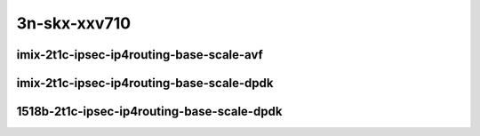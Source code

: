 
.. raw:: latex

    \clearpage

.. raw:: html

    <script type="text/javascript">

        function getDocHeight(doc) {
            doc = doc || document;
            var body = doc.body, html = doc.documentElement;
            var height = Math.max( body.scrollHeight, body.offsetHeight,
                html.clientHeight, html.scrollHeight, html.offsetHeight );
            return height;
        }

        function setIframeHeight(id) {
            var ifrm = document.getElementById(id);
            var doc = ifrm.contentDocument? ifrm.contentDocument:
                ifrm.contentWindow.document;
            ifrm.style.visibility = 'hidden';
            ifrm.style.height = "10px"; // reset to minimal height ...
            // IE opt. for bing/msn needs a bit added or scrollbar appears
            ifrm.style.height = getDocHeight( doc ) + 4 + "px";
            ifrm.style.visibility = 'visible';
        }

    </script>

3n-skx-xxv710
~~~~~~~~~~~~~

imix-2t1c-ipsec-ip4routing-base-scale-avf
-----------------------------------------

.. raw:: html

    <center>
    <iframe id="101" onload="setIframeHeight(this.id)" width="700" frameborder="0" scrolling="no" src="../../_static/vpp/3n-skx-xxv710-imix-2t1c-ipsec-ip4routing-base-scale-avf-ndr.html"></iframe>
    <p><br></p>
    </center>

.. raw:: latex

    \begin{figure}[H]
        \centering
            \graphicspath{{../_build/_static/vpp/}}
            \includegraphics[clip, trim=0cm 0cm 5cm 0cm, width=0.70\textwidth]{3n-skx-xxv710-imix-2t1c-ipsec-ip4routing-base-scale-avf-ndr}
            \label{fig:3n-skx-xxv710-imix-2t1c-ipsec-ip4routing-base-scale-avf-ndr}
    \end{figure}

.. raw:: latex

    \clearpage

.. raw:: html

    <center>
    <iframe id="102" onload="setIframeHeight(this.id)" width="700" frameborder="0" scrolling="no" src="../../_static/vpp/3n-skx-xxv710-imix-2t1c-ipsec-ip4routing-base-scale-avf-pdr.html"></iframe>
    <p><br></p>
    </center>

.. raw:: latex

    \begin{figure}[H]
        \centering
            \graphicspath{{../_build/_static/vpp/}}
            \includegraphics[clip, trim=0cm 0cm 5cm 0cm, width=0.70\textwidth]{3n-skx-xxv710-imix-2t1c-ipsec-ip4routing-base-scale-avf-pdr}
            \label{fig:3n-skx-xxv710-imix-2t1c-ipsec-ip4routing-base-scale-avf-pdr}
    \end{figure}

.. raw:: latex

    \clearpage

imix-2t1c-ipsec-ip4routing-base-scale-dpdk
------------------------------------------

.. raw:: html

    <center>
    <iframe id="01" onload="setIframeHeight(this.id)" width="700" frameborder="0" scrolling="no" src="../../_static/vpp/3n-skx-xxv710-imix-2t1c-ipsec-ip4routing-base-scale-dpdk-ndr.html"></iframe>
    <p><br></p>
    </center>

.. raw:: latex

    \begin{figure}[H]
        \centering
            \graphicspath{{../_build/_static/vpp/}}
            \includegraphics[clip, trim=0cm 0cm 5cm 0cm, width=0.70\textwidth]{3n-skx-xxv710-imix-2t1c-ipsec-ip4routing-base-scale-dpdk-ndr}
            \label{fig:3n-skx-xxv710-imix-2t1c-ipsec-ip4routing-base-scale-dpdk-ndr}
    \end{figure}

.. raw:: latex

    \clearpage

.. raw:: html

    <center>
    <iframe id="02" onload="setIframeHeight(this.id)" width="700" frameborder="0" scrolling="no" src="../../_static/vpp/3n-skx-xxv710-imix-2t1c-ipsec-ip4routing-base-scale-dpdk-pdr.html"></iframe>
    <p><br></p>
    </center>

.. raw:: latex

    \begin{figure}[H]
        \centering
            \graphicspath{{../_build/_static/vpp/}}
            \includegraphics[clip, trim=0cm 0cm 5cm 0cm, width=0.70\textwidth]{3n-skx-xxv710-imix-2t1c-ipsec-ip4routing-base-scale-dpdk-pdr}
            \label{fig:3n-skx-xxv710-imix-2t1c-ipsec-ip4routing-base-scale-dpdk-pdr}
    \end{figure}

.. raw:: latex

    \clearpage

1518b-2t1c-ipsec-ip4routing-base-scale-dpdk
-------------------------------------------

.. raw:: html

    <center>
    <iframe id="201" onload="setIframeHeight(this.id)" width="700" frameborder="0" scrolling="no" src="../../_static/vpp/3n-skx-xxv710-1518b-2t1c-ipsec-ip4routing-base-scale-dpdk-ndr.html"></iframe>
    <p><br></p>
    </center>

.. raw:: latex

    \begin{figure}[H]
        \centering
            \graphicspath{{../_build/_static/vpp/}}
            \includegraphics[clip, trim=0cm 0cm 5cm 0cm, width=0.70\textwidth]{3n-skx-xxv710-1518b-2t1c-ipsec-ip4routing-base-scale-dpdk-ndr}
            \label{fig:3n-skx-xxv710-1518b-2t1c-ipsec-ip4routing-base-scale-dpdk-ndr}
    \end{figure}

.. raw:: latex

    \clearpage

.. raw:: html

    <center>
    <iframe id="202" onload="setIframeHeight(this.id)" width="700" frameborder="0" scrolling="no" src="../../_static/vpp/3n-skx-xxv710-1518b-2t1c-ipsec-ip4routing-base-scale-dpdk-pdr.html"></iframe>
    <p><br></p>
    </center>

.. raw:: latex

    \begin{figure}[H]
        \centering
            \graphicspath{{../_build/_static/vpp/}}
            \includegraphics[clip, trim=0cm 0cm 5cm 0cm, width=0.70\textwidth]{3n-skx-xxv710-1518b-2t1c-ipsec-ip4routing-base-scale-dpdk-pdr}
            \label{fig:3n-skx-xxv710-1518b-2t1c-ipsec-ip4routing-base-scale-dpdk-pdr}
    \end{figure}
